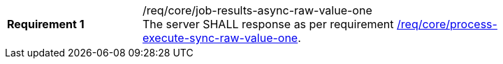 [[req_core_job-results-async-raw-value-one]]
[width="90%",cols="2,6a"]
|===
|*Requirement {counter:req-id}* |/req/core/job-results-async-raw-value-one +
The server SHALL response as per requirement <<req_core_process-execute-sync-raw-value-one,/req/core/process-execute-sync-raw-value-one>>.
|===
